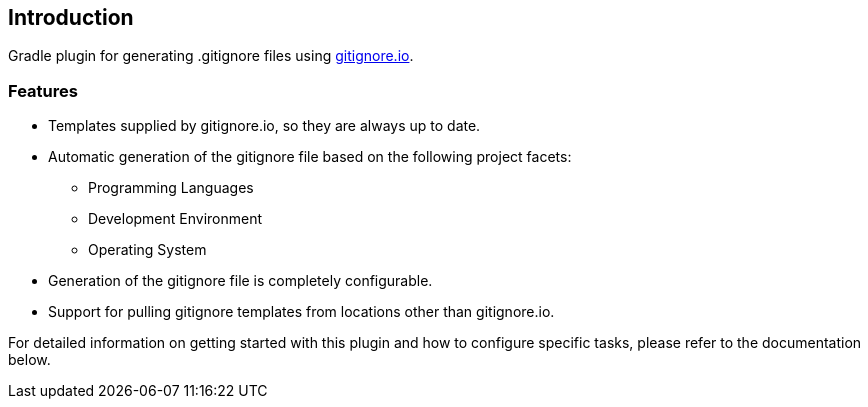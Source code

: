 == Introduction

Gradle plugin for generating .gitignore files using link:http://gitignore.io[gitignore.io].

=== Features
* Templates supplied by gitignore.io, so they are always up to date.

* Automatic generation of the gitignore file based on the following project facets:
    ** Programming Languages
    ** Development Environment
    ** Operating System

* Generation of the gitignore file is completely configurable.

* Support for pulling gitignore templates from locations other than gitignore.io.

For detailed information on getting started with this plugin and how to configure specific tasks, please refer to the
documentation below.

